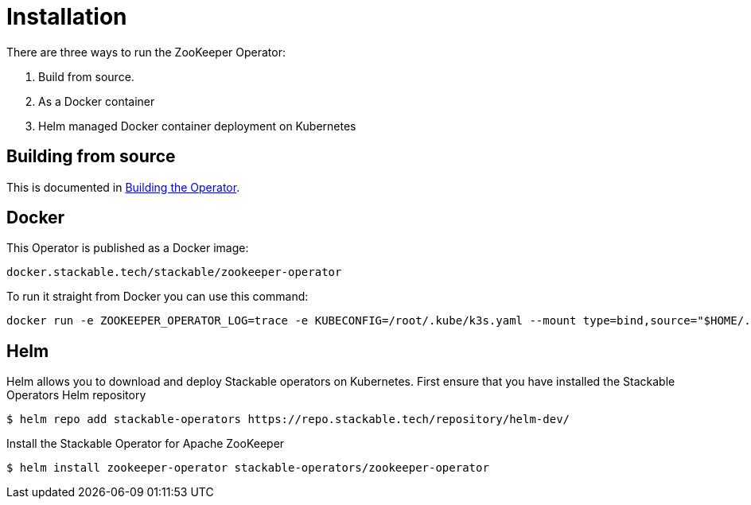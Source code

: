 = Installation

There are three ways to run the ZooKeeper Operator:

1. Build from source.

2. As a Docker container

3. Helm managed Docker container deployment on Kubernetes

== Building from source
This is documented in xref:building.adoc[Building the Operator].

== Docker

This Operator is published as a Docker image:

[source]
----
docker.stackable.tech/stackable/zookeeper-operator
----

To run it straight from Docker you can use this command:
[source,bash]
----
docker run -e ZOOKEEPER_OPERATOR_LOG=trace -e KUBECONFIG=/root/.kube/k3s.yaml --mount type=bind,source="$HOME/.kube/k3s.yaml",target="/root/.kube/k3s.yaml" -it docker.stackable.tech/stackable/zookeeper-operator:latest
----
== Helm
Helm allows you to download and deploy Stackable operators on Kubernetes. First ensure that you have installed the Stackable Operators Helm repository
----
$ helm repo add stackable-operators https://repo.stackable.tech/repository/helm-dev/
----
Install the Stackable Operator for Apache ZooKeeper
----
$ helm install zookeeper-operator stackable-operators/zookeeper-operator
----
